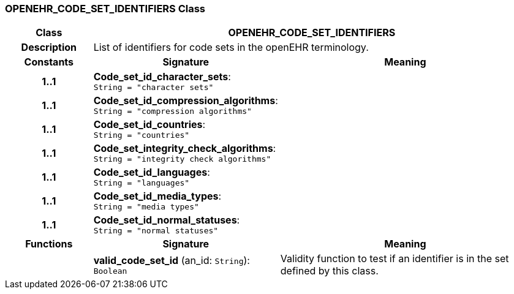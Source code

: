 === OPENEHR_CODE_SET_IDENTIFIERS Class

[cols="^1,2,3"]
|===
h|*Class*
2+^h|*OPENEHR_CODE_SET_IDENTIFIERS*

h|*Description*
2+a|List of identifiers for code sets in the openEHR terminology.

h|*Constants*
^h|*Signature*
^h|*Meaning*

h|*1..1*
|*Code_set_id_character_sets*: `String{nbsp}={nbsp}"character sets"`
a|

h|*1..1*
|*Code_set_id_compression_algorithms*: `String{nbsp}={nbsp}"compression algorithms"`
a|

h|*1..1*
|*Code_set_id_countries*: `String{nbsp}={nbsp}"countries"`
a|

h|*1..1*
|*Code_set_integrity_check_algorithms*: `String{nbsp}={nbsp}"integrity check algorithms"`
a|

h|*1..1*
|*Code_set_id_languages*: `String{nbsp}={nbsp}"languages"`
a|

h|*1..1*
|*Code_set_id_media_types*: `String{nbsp}={nbsp}"media types"`
a|

h|*1..1*
|*Code_set_id_normal_statuses*: `String{nbsp}={nbsp}"normal statuses"`
a|
h|*Functions*
^h|*Signature*
^h|*Meaning*

h|
|*valid_code_set_id* (an_id: `String`): `Boolean`
a|Validity function to test if an identifier is in the set defined by this class.
|===
